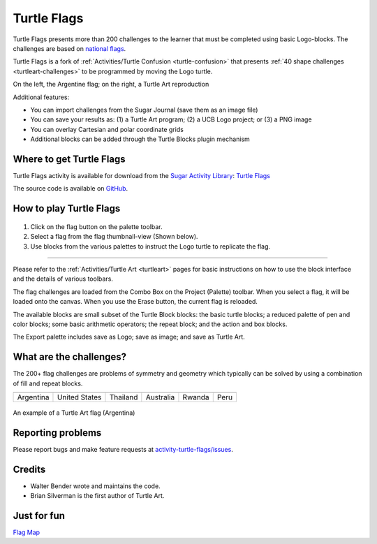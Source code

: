 .. _turtle-flags:

============
Turtle Flags
============

.. figure:: ../images/Turtle-Flags.png
   :alt: Turtle-Flags.png
   :width: 75px


Turtle Flags presents more than 200 challenges to the learner that must
be completed using basic Logo-blocks. The challenges are based on
`national
flags <http://en.wikipedia.org/wiki/Gallery_of_sovereign-state_flags>`__.

Turtle Flags is a fork of :ref:`Activities/Turtle Confusion <turtle-confusion>` that presents 
:ref:`40 shape challenges <turtleart-challenges>` to be programmed by
moving the Logo turtle.

|TurtleFlags-1.png| |TurtleFlags-2.png|

On the left, the Argentine flag; on the right, a Turtle Art reproduction

Additional features:

-  You can import challenges from the Sugar Journal (save them as an
   image file)
-  You can save your results as: (1) a Turtle Art program; (2) a UCB
   Logo project; or (3) a PNG image
-  You can overlay Cartesian and polar coordinate grids
-  Additional blocks can be added through the Turtle Blocks plugin
   mechanism

Where to get Turtle Flags
-------------------------

Turtle Flags activity is available for download from the `Sugar Activity Library <http://activities.sugarlabs.org/en-US/sugar/>`__:
`Turtle Flags <http://activities.sugarlabs.org/en-US/sugar/addon/4682>`__

The source code is available on `GitHub <https://github.com/sugarlabs/activity-turtle-flags>`__.


How to play Turtle Flags
------------------------

.. figure:: ../images/TurtleFlags-toolbar.png
   :alt: TurtleFlags-toolbar.png


#. Click on the flag button on the palette toolbar.
#. Select a flag from the flag thumbnail-view (Shown below).
#. Use blocks from the various palettes to instruct the Logo turtle to
   replicate the flag.

.. figure:: ../images/Turtle-Flags-iconview.png
   :alt: Turtle-Flags-iconview.png
   :width: 300px


--------------

Please refer to the :ref:`Activities/Turtle Art <turtleart>` pages for basic instructions on how to use the block interface and the
details of various toolbars.

The flag challenges are loaded from the Combo Box on the Project
(Palette) toolbar. When you select a flag, it will be loaded onto the
canvas. When you use the Erase button, the current flag is reloaded.

The available blocks are small subset of the Turtle Block blocks: the
basic turtle blocks; a reduced palette of pen and color blocks; some
basic arithmetic operators; the repeat block; and the action and box
blocks.

The Export palette includes save as Logo; save as image; and save as
Turtle Art.

What are the challenges?
------------------------

The 200+ flag challenges are problems of symmetry and geometry which
typically can be solved by using a combination of fill and repeat
blocks.

+-------------+----------------+------------+-------------+----------+--------+
| |Argentina| | |UnitedStates| | |Thailand| | |Australia| | |Rwanda| | |Peru| |
+-------------+----------------+------------+-------------+----------+--------+
| Argentina   | United States  | Thailand   | Australia   | Rwanda   | Peru   |
+-------------+----------------+------------+-------------+----------+--------+

.. figure:: ../images/TA-argentina.svg
   :alt: TA-argentina.svg
   :width: 200px


An example of a Turtle Art flag (Argentina)

Reporting problems
------------------

Please report bugs and make feature requests at `activity-turtle-flags/issues <https://github.com/sugarlabs/activity-turtle-flags/issues>`__.


Credits
-------

-  Walter Bender wrote and maintains the code.
-  Brian Silverman is the first author of Turtle Art.


Just for fun
------------

`Flag Map <http://i.imgur.com/ZTw1q74.jpg>`__


.. |TurtleFlags-1.png| image:: ../images/TurtleFlags-1.png
   :width: 300px
.. |TurtleFlags-2.png| image:: ../images/TurtleFlags-2.png
   :width: 300px
.. |Argentina| image:: ../images/Argentina.png
   :width: 150px
.. |UnitedStates| image:: ../images/UnitedStates.png
   :width: 150px
.. |Thailand| image:: ../images/Thailand.png
   :width: 150px
.. |Australia| image:: ../images/Australia.png
   :width: 150px
.. |Rwanda| image:: ../images/Rwanda.png
   :width: 150px
.. |Peru| image:: ../images/Peru.png
   :width: 150px
